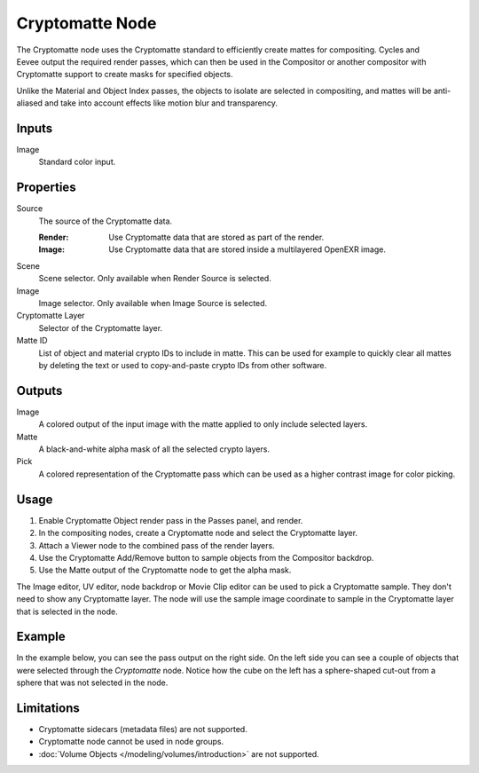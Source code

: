 
****************
Cryptomatte Node
****************

.. figure:: /images/compositing_node-types_CompositorNodeCryptomatte.png
   :align: right
   :alt: Cryptomatte Node.

The Cryptomatte node uses the Cryptomatte standard to efficiently create mattes for compositing.
Cycles and Eevee output the required render passes, which can then be used in the Compositor
or another compositor with Cryptomatte support to create masks for specified objects.

Unlike the Material and Object Index passes, the objects to isolate are selected in compositing,
and mattes will be anti-aliased and take into account effects like motion blur and transparency.


Inputs
======

Image
   Standard color input.


Properties
==========

Source
   The source of the Cryptomatte data.

   :Render:
      Use Cryptomatte data that are stored as part of the render.
   :Image:
      Use Cryptomatte data that are stored inside a multilayered OpenEXR image.

Scene
   Scene selector.
   Only available when Render Source is selected.

Image
   Image selector.
   Only available when Image Source is selected.

Cryptomatte Layer
   Selector of the Cryptomatte layer.

Matte ID
   List of object and material crypto IDs to include in matte.
   This can be used for example to quickly clear all mattes by deleting the text
   or used to copy-and-paste crypto IDs from other software.


Outputs
=======

Image
   A colored output of the input image with the matte applied to only include selected layers.
Matte
   A black-and-white alpha mask of all the selected crypto layers.
Pick
   A colored representation of the Cryptomatte pass which can be used as a higher contrast
   image for color picking.


Usage
=====

#. Enable Cryptomatte Object render pass in the Passes panel, and render.
#. In the compositing nodes, create a Cryptomatte node and select the Cryptomatte layer.
#. Attach a Viewer node to the combined pass of the render layers.
#. Use the Cryptomatte Add/Remove button to sample objects from the Compositor backdrop.
#. Use the Matte output of the Cryptomatte node to get the alpha mask.

The Image editor, UV editor, node backdrop or Movie Clip editor can be used to pick a Cryptomatte sample.
They don't need to show any Cryptomatte layer. The node will use the sample image coordinate to
sample in the Cryptomatte layer that is selected in the node.


Example
=======

In the example below, you can see the pass output on the right side.
On the left side you can see a couple of objects that were selected through the *Cryptomatte* node.
Notice how the cube on the left has a sphere-shaped cut-out from a sphere that was not selected in the node.

.. figure:: /images/compositing_types_matte_cryptomatte_example.png


Limitations
===========

- Cryptomatte sidecars (metadata files) are not supported.
- Cryptomatte node cannot be used in node groups.
- :doc:`Volume Objects </modeling/volumes/introduction>` are not supported.

